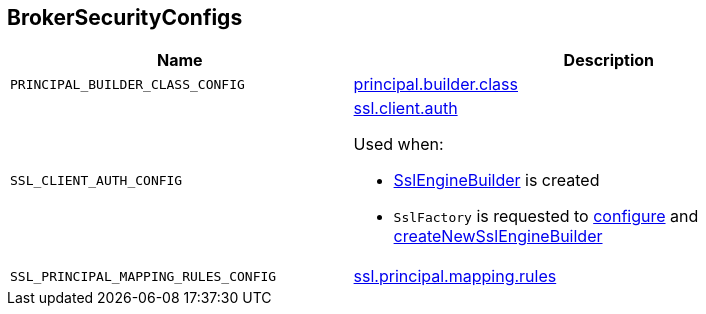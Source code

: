 == [[BrokerSecurityConfigs]] BrokerSecurityConfigs

[cols="40m,60",options="header",width="100%"]
|===
| Name
| Description

| PRINCIPAL_BUILDER_CLASS_CONFIG
a| [[PRINCIPAL_BUILDER_CLASS_CONFIG]] link:kafka-properties.adoc#principal.builder.class[principal.builder.class]

| SSL_CLIENT_AUTH_CONFIG
a| [[SSL_CLIENT_AUTH_CONFIG]] link:kafka-properties.adoc#ssl.client.auth[ssl.client.auth]

Used when:

* link:kafka-common-security-ssl-SslEngineBuilder.adoc[SslEngineBuilder] is created

* `SslFactory` is requested to link:kafka-common-security-ssl-SslFactory.adoc#configure[configure] and link:kafka-common-security-ssl-SslFactory.adoc#createNewSslEngineBuilder[createNewSslEngineBuilder]

| SSL_PRINCIPAL_MAPPING_RULES_CONFIG
a| [[SSL_PRINCIPAL_MAPPING_RULES_CONFIG]] link:kafka-properties.adoc#ssl.principal.mapping.rules[ssl.principal.mapping.rules]

|===

